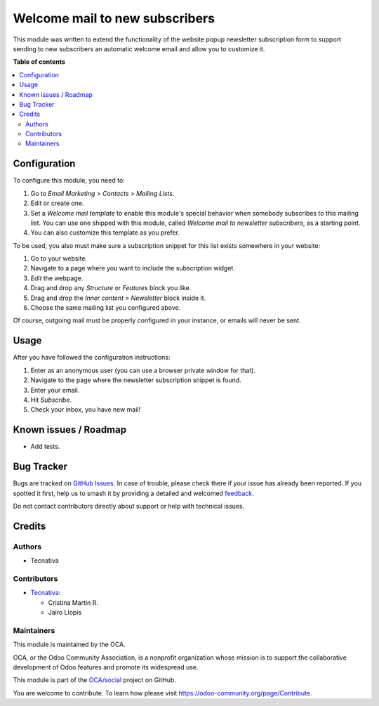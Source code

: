 ===============================
Welcome mail to new subscribers
===============================

.. 
   !!!!!!!!!!!!!!!!!!!!!!!!!!!!!!!!!!!!!!!!!!!!!!!!!!!!
   !! This file is generated by oca-gen-addon-readme !!
   !! changes will be overwritten.                   !!
   !!!!!!!!!!!!!!!!!!!!!!!!!!!!!!!!!!!!!!!!!!!!!!!!!!!!
   !! source digest: sha256:aa9be89e510022ca1aeac632017a5d18c05b0df8ea09a8fc7efd9474a12aa0a5
   !!!!!!!!!!!!!!!!!!!!!!!!!!!!!!!!!!!!!!!!!!!!!!!!!!!!

.. |badge1| image:: https://img.shields.io/badge/maturity-Beta-yellow.png
    :target: https://odoo-community.org/page/development-status
    :alt: Beta
.. |badge2| image:: https://img.shields.io/badge/licence-AGPL--3-blue.png
    :target: http://www.gnu.org/licenses/agpl-3.0-standalone.html
    :alt: License: AGPL-3
.. |badge3| image:: https://img.shields.io/badge/github-OCA%2Fsocial-lightgray.png?logo=github
    :target: https://github.com/OCA/social/tree/11.0/mass_mailing_newsletter_welcome_mail
    :alt: OCA/social
.. |badge4| image:: https://img.shields.io/badge/weblate-Translate%20me-F47D42.png
    :target: https://translation.odoo-community.org/projects/social-11-0/social-11-0-mass_mailing_newsletter_welcome_mail
    :alt: Translate me on Weblate
.. |badge5| image:: https://img.shields.io/badge/runboat-Try%20me-875A7B.png
    :target: https://runboat.odoo-community.org/builds?repo=OCA/social&target_branch=11.0
    :alt: Try me on Runboat

|badge1| |badge2| |badge3| |badge4| |badge5|

This module was written to extend the functionality of the website popup
newsletter subscription form to support sending to new subscribers an
automatic welcome email and allow you to customize it.

**Table of contents**

.. contents::
   :local:

Configuration
=============

To configure this module, you need to:

#. Go to *Email Marketing > Contacts > Mailing Lists*.
#. Edit or create one.
#. Set a *Welcome mail template* to enable this module's special behavior when
   somebody subscribes to this mailing list. You can use one shipped with
   this module, called *Welcome mail to newsletter subscribers*,
   as a starting point.
#. You can also customize this template as you prefer.

To be used, you also must make sure a subscription snippet for this list exists
somewhere in your website:

#. Go to your website.
#. Navigate to a page where you want to include the subscription widget.
#. *Edit* the webpage.
#. Drag and drop any *Structure* or *Features* block you like.
#. Drag and drop the *Inner content > Newsletter* block inside it.
#. Choose the same mailing list you configured above.

Of course, outgoing mail must be properly configured in your instance, or
emails will never be sent.

Usage
=====

After you have followed the configuration instructions:

#. Enter as an anonymous user (you can use a browser private window for that).
#. Navigate to the page where the newsletter subscription snippet is found.
#. Enter your email.
#. Hit *Subscribe*.
#. Check your inbox, you have new mail!

Known issues / Roadmap
======================

* Add tests.

Bug Tracker
===========

Bugs are tracked on `GitHub Issues <https://github.com/OCA/social/issues>`_.
In case of trouble, please check there if your issue has already been reported.
If you spotted it first, help us to smash it by providing a detailed and welcomed
`feedback <https://github.com/OCA/social/issues/new?body=module:%20mass_mailing_newsletter_welcome_mail%0Aversion:%2011.0%0A%0A**Steps%20to%20reproduce**%0A-%20...%0A%0A**Current%20behavior**%0A%0A**Expected%20behavior**>`_.

Do not contact contributors directly about support or help with technical issues.

Credits
=======

Authors
~~~~~~~

* Tecnativa

Contributors
~~~~~~~~~~~~


* `Tecnativa <https://www.tecnativa.com>`__:

  * Cristina Martin R.
  * Jairo Llopis

Maintainers
~~~~~~~~~~~

This module is maintained by the OCA.

.. image:: https://odoo-community.org/logo.png
   :alt: Odoo Community Association
   :target: https://odoo-community.org

OCA, or the Odoo Community Association, is a nonprofit organization whose
mission is to support the collaborative development of Odoo features and
promote its widespread use.

This module is part of the `OCA/social <https://github.com/OCA/social/tree/11.0/mass_mailing_newsletter_welcome_mail>`_ project on GitHub.

You are welcome to contribute. To learn how please visit https://odoo-community.org/page/Contribute.
